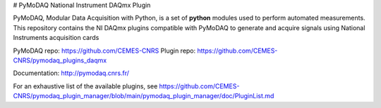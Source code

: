# PyMoDAQ National Instrument DAQmx Plugin

PyMoDAQ, Modular Data Acquisition with Python, is a set of **python** modules used to perform automated
measurements. This repository contains the NI DAQmx plugins compatible with PyMoDAQ to generate and acquire
signals using National Instruments acquisition cards

PyMoDAQ repo: https://github.com/CEMES-CNRS
Plugin repo: https://github.com/CEMES-CNRS/pymodaq_plugins_daqmx

Documentation: http://pymodaq.cnrs.fr/

For an exhaustive list of the available plugins, see https://github.com/CEMES-CNRS/pymodaq_plugin_manager/blob/main/pymodaq_plugin_manager/doc/PluginList.md
